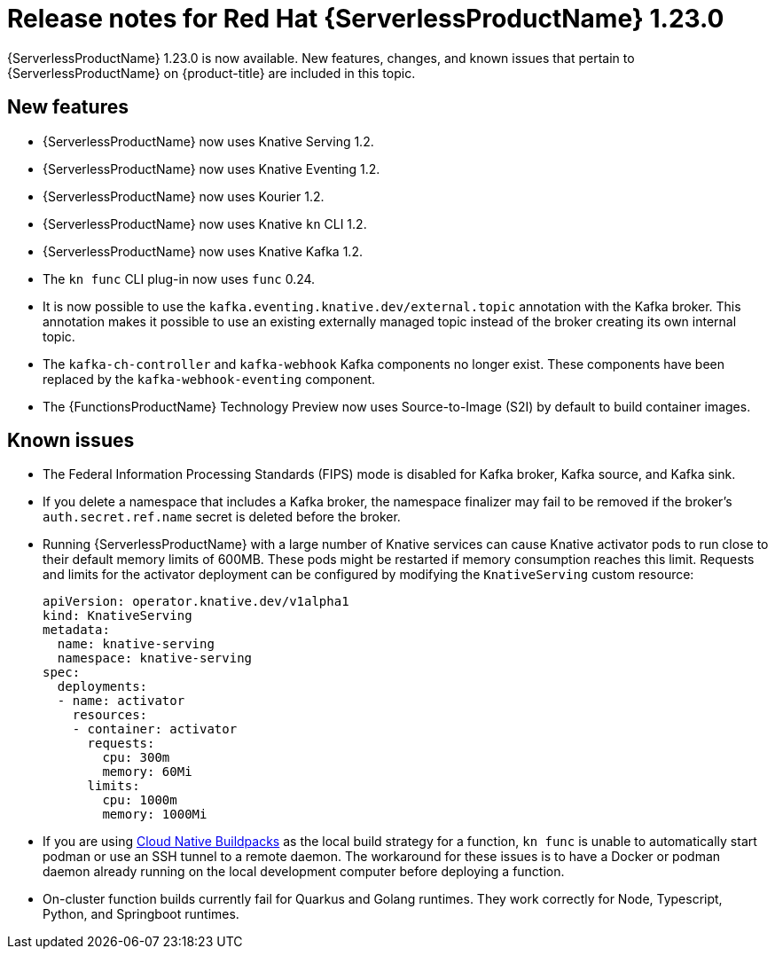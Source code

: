 // Module included in the following assemblies
//
// * /serverless/serverless-release-notes.adoc

:_content-type: REFERENCE
[id="serverless-rn-1-23-0_{context}"]
= Release notes for Red Hat {ServerlessProductName} 1.23.0

{ServerlessProductName} 1.23.0 is now available. New features, changes, and known issues that pertain to {ServerlessProductName} on {product-title} are included in this topic.

[id="new-features-1-23-0_{context}"]
== New features

* {ServerlessProductName} now uses Knative Serving 1.2.
* {ServerlessProductName} now uses Knative Eventing 1.2.
* {ServerlessProductName} now uses Kourier 1.2.
* {ServerlessProductName} now uses Knative `kn` CLI 1.2.
* {ServerlessProductName} now uses Knative Kafka 1.2.
* The `kn func` CLI plug-in now uses `func` 0.24.

* It is now possible to use the `kafka.eventing.knative.dev/external.topic` annotation with the Kafka broker. This annotation makes it possible to use an existing externally managed topic instead of the broker creating its own internal topic.

* The `kafka-ch-controller` and `kafka-webhook` Kafka components no longer exist. These components have been replaced by the `kafka-webhook-eventing` component.

* The {FunctionsProductName} Technology Preview now uses Source-to-Image (S2I) by default to build container images.

////
not identified yet

[id="fixed-issues-1-23-0_{context}"]
== Fixed issues
////

[id="known-issues-1-23-0_{context}"]
== Known issues

* The Federal Information Processing Standards (FIPS) mode is disabled for Kafka broker, Kafka source, and Kafka sink.

* If you delete a namespace that includes a Kafka broker, the namespace finalizer may fail to be removed if the broker's `auth.secret.ref.name` secret is deleted before the broker.

* Running {ServerlessProductName} with a large number of Knative services can cause Knative activator pods to run close to their default memory limits of 600MB. These pods might be restarted if memory consumption reaches this limit. Requests and limits for the activator deployment can be configured by modifying the `KnativeServing` custom resource:
+
[source,yaml]
----
apiVersion: operator.knative.dev/v1alpha1
kind: KnativeServing
metadata:
  name: knative-serving
  namespace: knative-serving
spec:
  deployments:
  - name: activator
    resources:
    - container: activator
      requests:
        cpu: 300m
        memory: 60Mi
      limits:
        cpu: 1000m
        memory: 1000Mi
----

* If you are using link:https://buildpacks.io/[Cloud Native Buildpacks] as the local build strategy for a function, `kn func` is unable to automatically start podman or use an SSH tunnel to a remote daemon. The workaround for these issues is to have a Docker or podman daemon already running on the local development computer before deploying a function.

* On-cluster function builds currently fail for Quarkus and Golang runtimes. They work correctly for Node, Typescript, Python, and Springboot runtimes.
